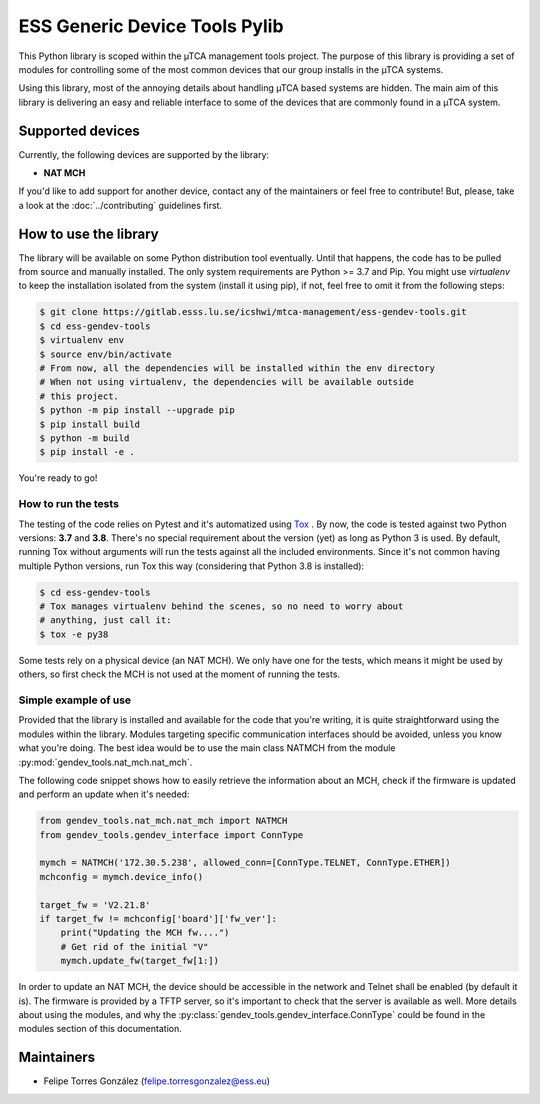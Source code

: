 ==============================
ESS Generic Device Tools Pylib
==============================

.. include-readme-from-here

.. image:: https://gitlab.esss.lu.se/icshwi/mtca-management/ess-gendev-tools/badges/master/pipeline.svg
.. image:: https://sonarqube.esss.lu.se/api/project_badges/measure?project=gendev-tools&metric=alert_status
.. image:: https://sonarqube.esss.lu.se/api/project_badges/measure?project=gendev-tools&metric=ncloc
.. image:: https://sonarqube.esss.lu.se/api/project_badges/measure?project=gendev-tools&metric=coverage
.. image:: https://readthedocs.org/projects/ess-generic-devices-tools-pylib/badge/?version=latest

This Python library is scoped within the µTCA management tools project. The
purpose of this library is providing a set of modules for controlling some
of the most common devices that our group installs in the µTCA systems.

Using this library, most of the annoying details about handling µTCA based
systems are hidden. The main aim of this library is delivering an easy and
reliable interface to some of the devices that are commonly found in a µTCA
system.

Supported devices
=================

Currently, the following devices are supported by the library:

- **NAT MCH**

If you'd like to add support for another device, contact any of the maintainers
or feel free to contribute! But, please, take a look at the
:doc:`../contributing` guidelines first.

How to use the library
======================

The library will be available on some Python distribution tool eventually.
Until that happens, the code has to be pulled from source and manually
installed. The only system requirements are Python >= 3.7 and Pip. You might
use *virtualenv* to keep the installation isolated from the system (install
it using pip), if not, feel free to omit it from the following steps:

.. code-block:: bash

    $ git clone https://gitlab.esss.lu.se/icshwi/mtca-management/ess-gendev-tools.git
    $ cd ess-gendev-tools
    $ virtualenv env
    $ source env/bin/activate
    # From now, all the dependencies will be installed within the env directory
    # When not using virtualenv, the dependencies will be available outside
    # this project.
    $ python -m pip install --upgrade pip
    $ pip install build
    $ python -m build
    $ pip install -e .

You're ready to go!

How to run the tests
--------------------

The testing of the code relies on Pytest and it's automatized using
`Tox <https://tox.readthedocs.io/en/latest>`_ . By now, the code is tested
against two Python versions: **3.7** and **3.8**. There's no special requirement
about the version (yet) as long as Python 3 is used. By default, running
Tox without arguments will run the tests against all the included environments.
Since it's not common having multiple Python versions, run Tox this way
(considering that Python 3.8 is installed):

..  code-block:: bash

    $ cd ess-gendev-tools
    # Tox manages virtualenv behind the scenes, so no need to worry about
    # anything, just call it:
    $ tox -e py38

Some tests rely on a physical device (an NAT MCH). We only have one for the
tests, which means it might be used by others, so first check the MCH is not
used at the moment of running the tests.

Simple example of use
---------------------

Provided that the library is installed and available for the code that you're
writing, it is quite straightforward using the modules within the library.
Modules targeting specific communication interfaces should be avoided, unless
you know what you're doing. The best idea would be to use the main class
NATMCH from the module :py:mod:`gendev_tools.nat_mch.nat_mch`.

The following code snippet shows how to easily retrieve the information about
an MCH, check if the firmware is updated and perform an update when it's needed:

.. code-block:: python

    from gendev_tools.nat_mch.nat_mch import NATMCH
    from gendev_tools.gendev_interface import ConnType

    mymch = NATMCH('172.30.5.238', allowed_conn=[ConnType.TELNET, ConnType.ETHER])
    mchconfig = mymch.device_info()

    target_fw = 'V2.21.8'
    if target_fw != mchconfig['board']['fw_ver']:
        print("Updating the MCH fw....")
        # Get rid of the initial "V"
        mymch.update_fw(target_fw[1:])

In order to update an NAT MCH, the device should be accessible in the network
and Telnet shall be enabled (by default it is). The firmware is provided by
a TFTP server, so it's important to check that the server is available as well.
More details about using the modules, and why the
:py:class:`gendev_tools.gendev_interface.ConnType` could be found in the modules
section of this documentation.

Maintainers
===========

- Felipe Torres González (felipe.torresgonzalez@ess.eu)
